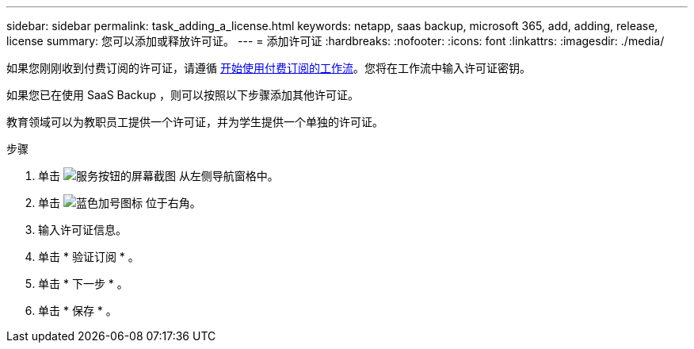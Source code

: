 ---
sidebar: sidebar 
permalink: task_adding_a_license.html 
keywords: netapp, saas backup, microsoft 365, add, adding, release, license 
summary: 您可以添加或释放许可证。 
---
= 添加许可证
:hardbreaks:
:nofooter: 
:icons: font
:linkattrs: 
:imagesdir: ./media/


[role="lead"]
如果您刚刚收到付费订阅的许可证，请遵循 <<concept_paid_subscription_workflow.adoc#workflow-for-etting-started-with-a-paid-subscription-toSaaS-Backup-for-Office-365,开始使用付费订阅的工作流>>。您将在工作流中输入许可证密钥。

如果您已在使用 SaaS Backup ，则可以按照以下步骤添加其他许可证。

教育领域可以为教职员工提供一个许可证，并为学生提供一个单独的许可证。

.步骤
. 单击 image:services.gif["服务按钮的屏幕截图"] 从左侧导航窗格中。
. 单击 image:bluecircle_icon.gif["蓝色加号图标"] 位于右角。
. 输入许可证信息。
. 单击 * 验证订阅 * 。
. 单击 * 下一步 * 。
. 单击 * 保存 * 。


